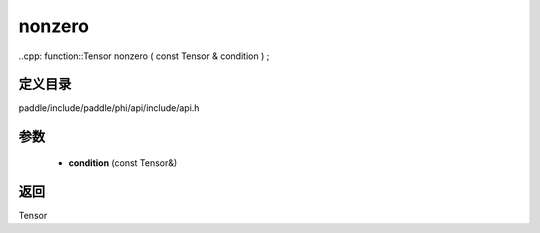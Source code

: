 .. _cn_api_paddle_experimental_nonzero:

nonzero
-------------------------------

..cpp: function::Tensor nonzero ( const Tensor & condition ) ;


定义目录
:::::::::::::::::::::
paddle/include/paddle/phi/api/include/api.h

参数
:::::::::::::::::::::
	- **condition** (const Tensor&)

返回
:::::::::::::::::::::
Tensor
